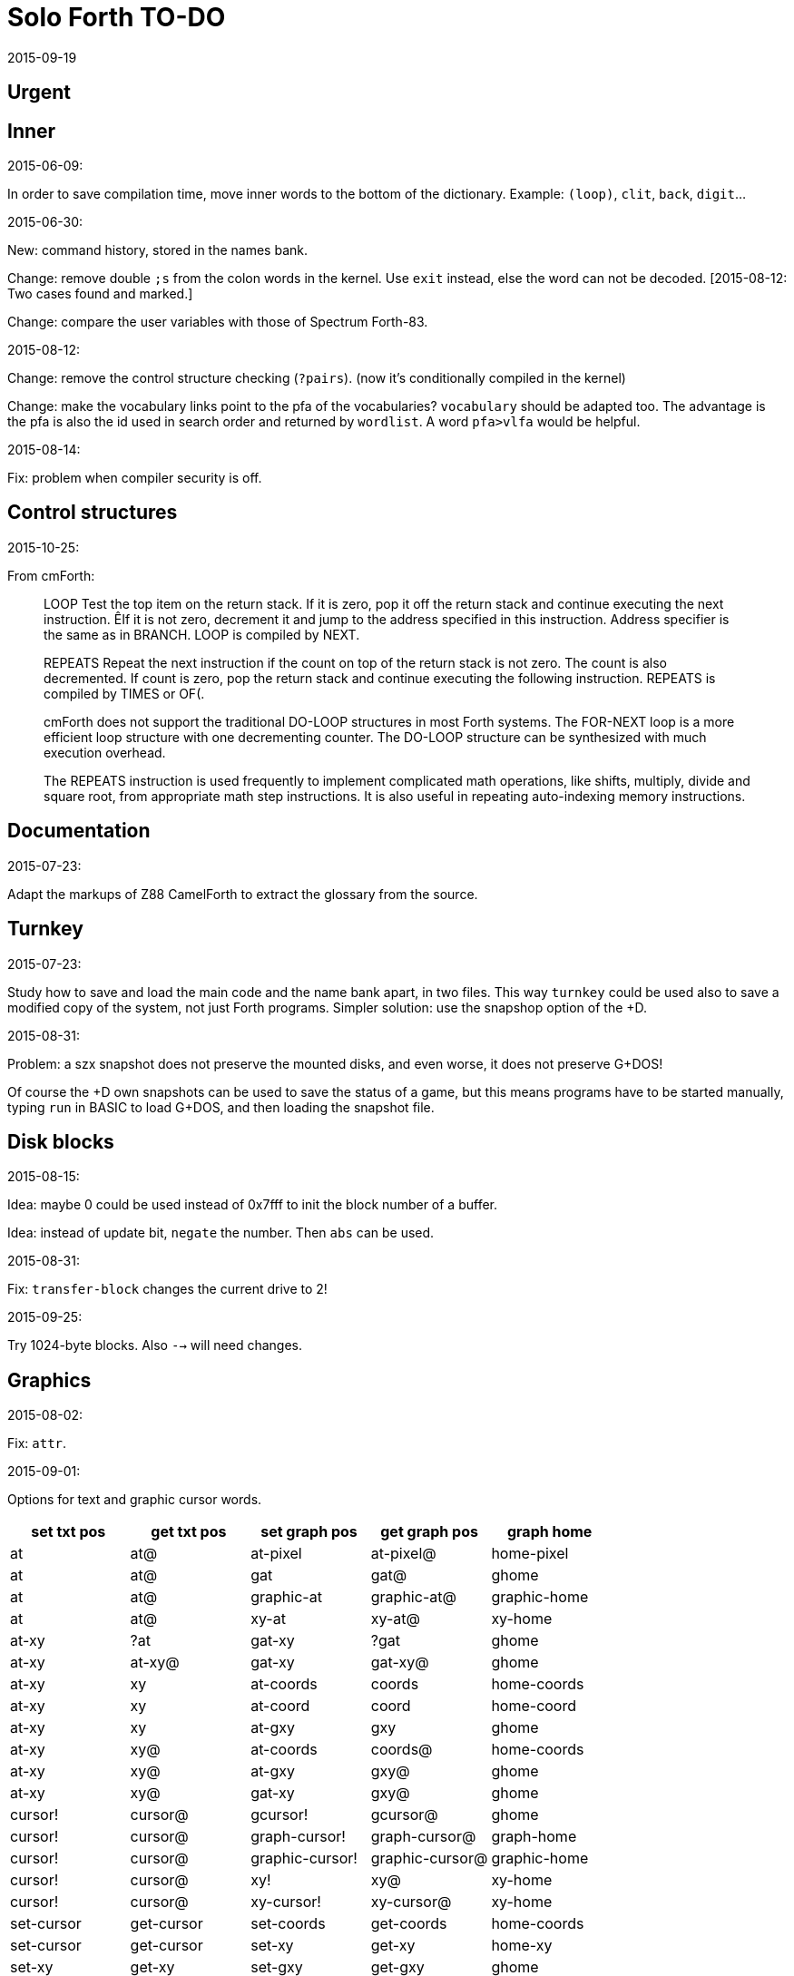 = Solo Forth TO-DO
:revdate: 2015-09-19

// This file is part of Solo Forth
// http://programandala.net/en.program.solo_forth.html

// }}}
== Urgent ==
// {{{


// }}}
== Inner ==
// {{{

.2015-06-09:

In order to save compilation time, move inner words to the bottom of
the dictionary. Example: `(loop)`, `clit`, `back`, `digit`...

.2015-06-30:

New: command history, stored in the names bank.

Change: remove double `;s` from the colon words in the kernel. Use
`exit` instead, else the word can not be decoded. [2015-08-12: Two
cases found and marked.]

Change: compare the user variables with those of Spectrum Forth-83.

.2015-08-12:

Change: remove the control structure checking (`?pairs`). (now it's
conditionally compiled in the kernel)

Change: make the vocabulary links point to the pfa of the
vocabularies? `vocabulary` should be adapted too. The advantage is the
pfa is also the id used in search order and returned by `wordlist`.
A word `pfa>vlfa` would be helpful.

.2015-08-14:

Fix: problem when compiler security is off.

// }}}
== Control structures ==
// {{{


.2015-10-25:

From cmForth:

____

LOOP         Test the top item on the return stack.  If it is zero,
pop it off the return stack and continue executing the next
instruction. ÊIf it is not zero, decrement it and jump to the address
specified in this instruction.  Address specifier is the same as in
BRANCH.  LOOP is compiled by NEXT.

REPEATS      Repeat the next instruction if the count on top of the
return stack is not zero.  The count is also decremented.  If count is
zero, pop the return stack and continue executing the following
instruction.  REPEATS is  compiled by        TIMES or OF(.

cmForth does not support the traditional DO-LOOP structures in most
Forth systems.  The FOR-NEXT loop is a more efficient loop structure
with one decrementing counter.  The DO-LOOP structure can be
synthesized with much execution overhead.

The REPEATS instruction is used frequently to implement complicated
math operations, like shifts, multiply, divide and square root, from
appropriate math step instructions.  It is also useful in repeating
auto-indexing memory instructions.

____

// }}}
== Documentation ==
// {{{

.2015-07-23:

Adapt the markups of Z88 CamelForth to extract the glossary from the
source.

// }}}
== Turnkey ==
// {{{

.2015-07-23:

Study how to save and load the main code and the name bank apart, in
two files. This way `turnkey` could be used also to save a modified
copy of the system, not just Forth programs. Simpler solution: use the
snapshop option of the +D.

.2015-08-31:

Problem: a szx snapshot does not preserve the mounted disks, and even
worse, it does not preserve G+DOS!

Of course the +D own snapshots can be used to save the status of a
game, but this means programs have to be started manually, typing
`run` in BASIC to load G+DOS, and then loading the snapshot file.

// }}}
== Disk blocks ==
// {{{

.2015-08-15:

Idea: maybe 0 could be used instead of 0x7fff to init the block number of a buffer.

Idea: instead of update bit, `negate` the number. Then `abs` can be used.

.2015-08-31:

Fix: `transfer-block` changes the current drive to 2!

.2015-09-25:

Try 1024-byte blocks. Also `-->` will need changes.

// }}}
== Graphics ==
// {{{

.2015-08-02:

Fix: `attr`.

.2015-09-01:

Options for text and graphic cursor words.

|===
| set txt pos| get txt pos| set graph pos   | get graph pos   | graph home

| at         | at@        | at-pixel        | at-pixel@       | home-pixel
| at         | at@        | gat             | gat@            | ghome
| at         | at@        | graphic-at      | graphic-at@     | graphic-home
| at         | at@        | xy-at           | xy-at@          | xy-home
| at-xy      | ?at        | gat-xy          | ?gat            | ghome
| at-xy      | at-xy@     | gat-xy          | gat-xy@         | ghome
| at-xy      | xy         | at-coords       | coords          | home-coords
| at-xy      | xy         | at-coord        | coord           | home-coord 
| at-xy      | xy         | at-gxy          | gxy             | ghome
| at-xy      | xy@        | at-coords       | coords@         | home-coords
| at-xy      | xy@        | at-gxy          | gxy@            | ghome
| at-xy      | xy@        | gat-xy          | gxy@            | ghome
| cursor!    | cursor@    | gcursor!        | gcursor@        | ghome
| cursor!    | cursor@    | graph-cursor!   | graph-cursor@   | graph-home
| cursor!    | cursor@    | graphic-cursor! | graphic-cursor@ | graphic-home
| cursor!    | cursor@    | xy!             | xy@             | xy-home
| cursor!    | cursor@    | xy-cursor!      | xy-cursor@      | xy-home
| set-cursor | get-cursor | set-coords      | get-coords      | home-coords
| set-cursor | get-cursor | set-xy          | get-xy          | home-xy
| set-xy     | get-xy     | set-gxy         | get-gxy         | ghome
|===

So far (2015-09-15) the best is:

|===
| at-xy      | xy         | at-coords       | coords          | home-coords
|===


.2015-09-05:

Name for graphic fill: `flood`.

// }}}
== Screen modes ==
// {{{

.2015-06-10:

New: A printing routine instead the ROM routines, with two fonts: for
chars 0..127 and for chars 128..255.

.2015-09-05:

There's an example how to change and restore a channel in print-42, by
Ricardo Serral Wigge. Beside, it supports many (all?) control
characters, unlike the implementation by Andy Jenkinson.

.2015-09-08:

Fix: `bye` resets the system when `mode42` is on. Move `mode32` to the
kernel and set it before going back to BASIC. Restore the previous
mode after a warm entry.

.2015-09-11:

Idea: screen modes table?

- 0: 32 cpl original (ROM routines)
- 1: 32 cpl improved (bold, italic).
- 3: 36 cpl
- 4: 42 cpl
- 5: 51 cpl
- 6: 64 cpl

It seems more versatile to create different words to switch the modes
on and provide a common user interface to row, column, cpl, window...

// }}}
== Keyboard ==
// {{{

.2015-06-07:

Change: move key to the blocks, as `mode-key` or similar, and use a
simpler `key` (`akey` from Afera).

.2015-06-30:

Change: modify `expect` after Spectrum Forth-83.

Change: modify `key` after Forth-83 and ANS Forth.

.2015-07-05:

From F83:

----
: MAP  ( n pfa --- addr )
  \ Given the pfa of a case word and the index n for case
  \ selection, return the execution address selected. Abort if the
  \ index is out of range.
  2DUP @  \ Fetch the range from pfa.
  U< IF  \ Is the index n within range?
    2+ SWAP 2* +  \ Address of the execution code.
  ELSE OUT  \ Abort if out of range.
  THEN
  ;

: CASE:  ( n --- )
  \ A positional case statement. The range n is used for error checking.  At runtime, the nth word is executed, depending on the value on stack when executed.
  CONSTANT  \ Compile the range n as a constant.
  HIDE  \ Smudge the name field as : would do.
  ]  \ Now, use the colon compiler to compile the cases.
     \ Compilation will be terminated by the ; command.
  DOES>  ( index --- )  \ At runtime, use the index to find the execution address among the compiled cases and execute it.
    MAP  \ Return the address pointing to one of the cases compiled.
    PERFORM  \ Execute it.
  ;
----


.2015-09-12:

use bit 5 of FLAGS to detect and reset a new char.

// }}}
== Parsing ==
// {{{

.2015-06-17:

New:
- Case-sensitive mode.
- Create words in lowercase.
- Improve `parse-name` with case conversion.

Change: `parsed` to `>in +!` and choose a new name for `1+ ; parsed` or
write as is.

.2015-09-23:

Fix: `where` shows the offending word uppercased. This means somewhere the
original address hold in `parsed-word` is used by `uppers`.

.2015-10-14:

Make the decimal point char configurable.

.2015-10-15:

Adapt from Gforth: `nextname` and `noname`.

// }}}
== Errors ==
// {{{

.2015-09-20:

Idea:
____

The correlation between DX-Forth exception code and DOS error code
is given below:

 Exception   DOS
     0        0     no error
   -511       1     function number invalid (not used)
   -510       2     file not found
   -509       3     path not found
   -508       4     too many open files
   -507       5     access denied
   -506       6     invalid handle
    ...     ...
   -257     255     unspecified error

Note: To convert an exception code in the range -257 to -511 to its
corresponding DOS error code, use: 255 AND
____

.2015-10-18:

`.warning`

// }}}
== Files ==
// {{{

.2015-09-18:

New: `.files` (from Pygmy Forth).

// }}}
== Misc new words ==
// {{{

.2015-06-06:

DZX-Forth implements `exit` simple as `compile (exit)`, and
`exit` is the word called by `;`. Compare both implementations.

.2015-06-10:

Adapt this word from Spectrum Forth-83, that uses it in `cold` and `query`:

  : TERMINAL ( --- )
    LIT PKEY (KEY) !    \ Set default handler for KEY.
    >S ;                \ And initialize screen output.

.2015-07-23:

New: `lower` and `lowers`.

Idea: 2 more bytes for `base`, to be used as save-restore space.

----
  : exchange  ( a1 a2 -- )  2dup @ swap @  rot ! swap !  ;
    \ Exchange the 16-bit contents of a1 and a2.

  : cexchange  ( ca1 ca2 -- )  2dup c@ swap c@  rot c! swap c!  ;
    \ Exchange the 8-bit contents of a1 and a2.

  : switch  ( a1 -- )  dup cell+ exchange  ;
    \ Exchange the 16-bit contents of a1 and the following cell.

  \ Example:

  base switch hex

  base switch
----

.2015-08-12:

Solve `;s` vs `exit`. Compare CamelForth, DZX-Forth...

.2015-09-12:

____

ROTATE         n1 n2 -- n3

     Rotate  the value n1 left n2 bits if n2 is positive, right  n2
     bits  if n2 is negative.  Bits shifted out of one end  of  the
     cell are shifted back in at the opposite end.
  
  \ Standard: Forth-79 (Reference Word Set); Forth-83 (Appendix
  \ B.  Uncontrolled Reference Words).
____

Implement a configurable case mode for `search` and `compare`? See how
Z88 CamelForth does it.

.2015-09-13:

`rp` should be a user variable

.2015-09-21:

`-if` from Machine Forth: checks the sign bit.

.2015-09-22:

`printing` should be a user variable.

`console` to do `display` and init the keyboard and `tib` (see
Spectrum Forth-83).

.2015-09-23:

Create a `_deferred_header` macro for the new format of deferred
words.

// }}}
== Sample games ==
// {{{

.2015-10-05:

Finish adapt tt.
// }}}

== Other ==
// {{{

Use `warning` as an example of `?branch`, in my message to clf.

